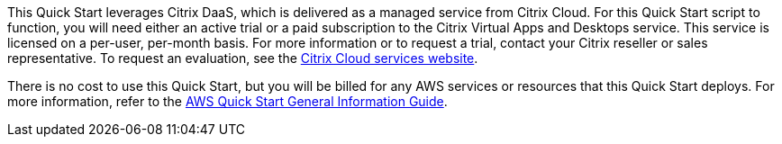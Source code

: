 // Include details about any licenses and how to sign up. Provide links as appropriate.

This Quick Start leverages Citrix DaaS, which is delivered as a managed service from Citrix Cloud. For this Quick Start script to function, you will need either an active trial or a paid subscription to the Citrix Virtual Apps and Desktops service. This service is licensed on a per-user, per-month basis. For more information or to request a trial, contact your Citrix reseller or sales representative. To request an evaluation, see the https://www.citrix.com/cloud/form/inquiry/[Citrix Cloud services website^].

There is no cost to use this Quick Start, but you will be billed for any AWS services or resources that this Quick Start deploys. For more information, refer to the https://fwd.aws/rA69w?[AWS Quick Start General Information Guide^].
